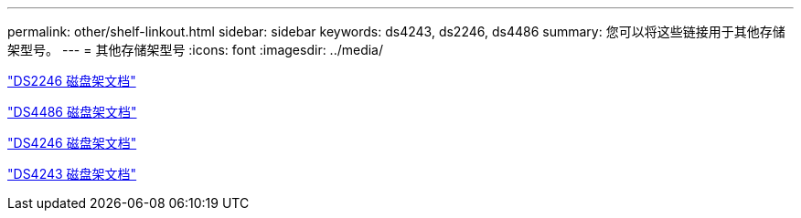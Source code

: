 ---
permalink: other/shelf-linkout.html 
sidebar: sidebar 
keywords: ds4243, ds2246, ds4486 
summary: 您可以将这些链接用于其他存储架型号。 
---
= 其他存储架型号
:icons: font
:imagesdir: ../media/


link:http://mysupport.netapp.com/documentation/docweb/index.html?productID=30410["DS2246 磁盘架文档"]

link:http://mysupport.netapp.com/documentation/docweb/index.html?productID=61387["DS4486 磁盘架文档"]

link:http://mysupport.netapp.com/documentation/docweb/index.html?productID=61469["DS4246 磁盘架文档"]

link:http://mysupport.netapp.com/documentation/docweb/index.html?productID=30411&language=en-US&archive=true["DS4243 磁盘架文档"]
